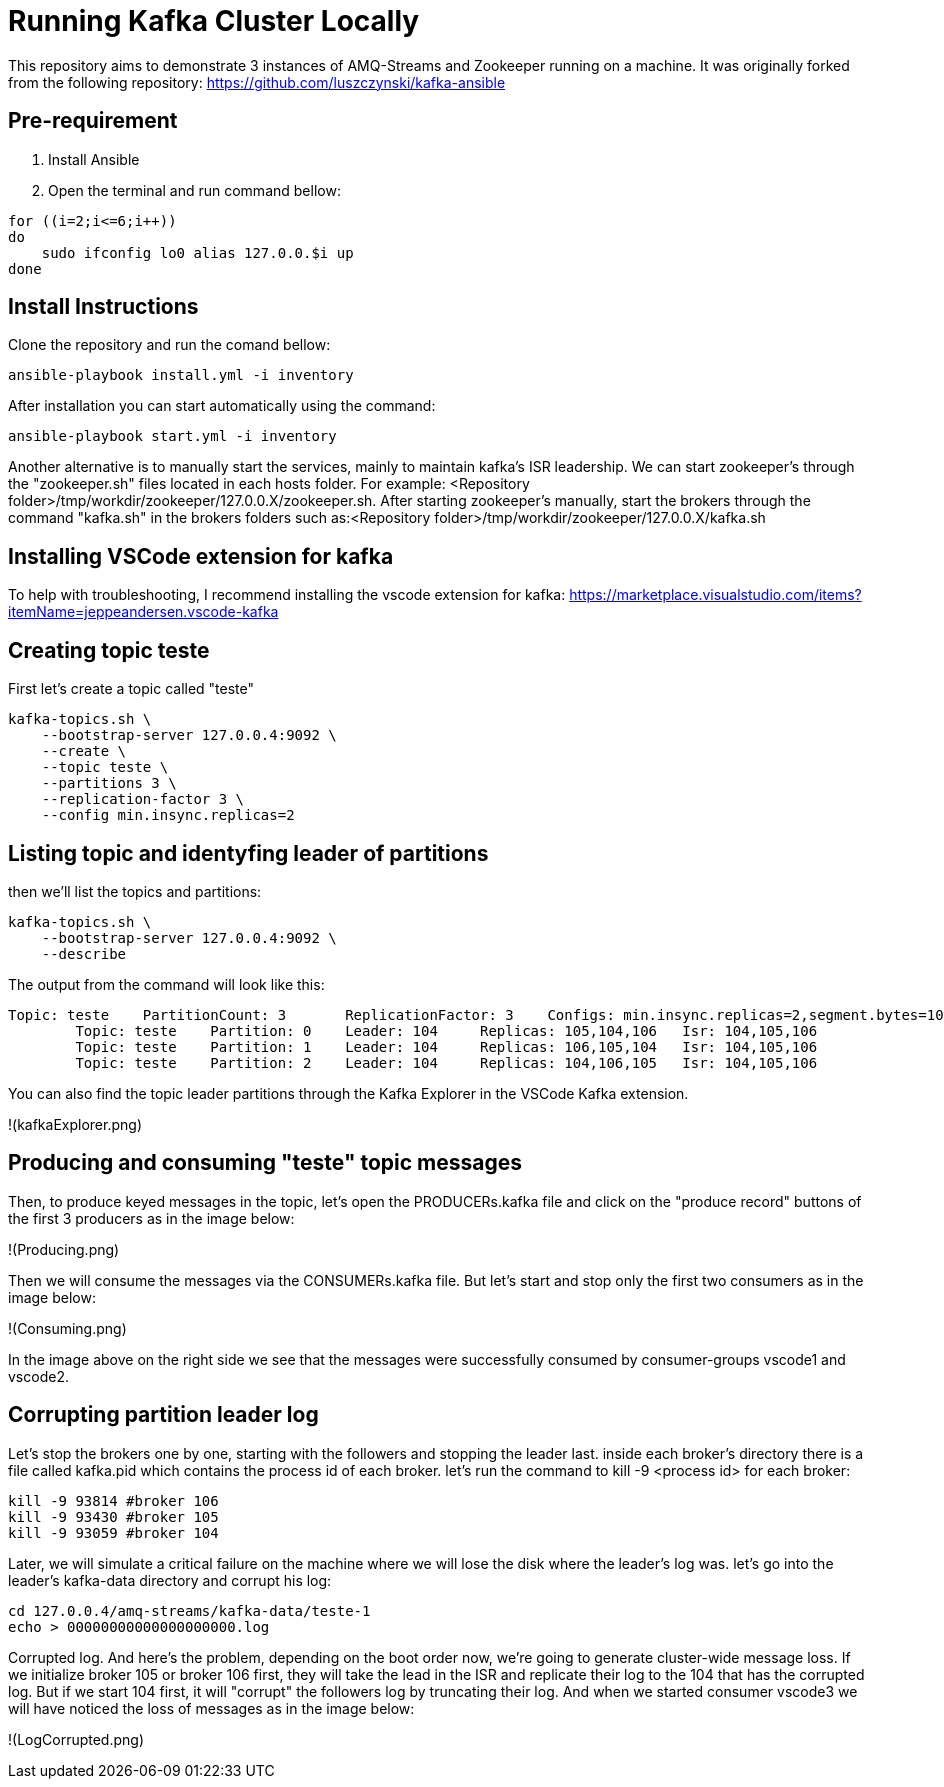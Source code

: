 = Running Kafka Cluster Locally

This repository aims to demonstrate 3 instances of AMQ-Streams and Zookeeper running on a machine. It was originally forked from the following repository:
https://github.com/luszczynski/kafka-ansible


== Pre-requirement

1. Install Ansible

2. Open the terminal and run command bellow:

[source,bash]
----
for ((i=2;i<=6;i++))
do
    sudo ifconfig lo0 alias 127.0.0.$i up
done
----

== Install Instructions

Clone the repository and run the comand bellow:
[source,bash]
----
ansible-playbook install.yml -i inventory  
----

After installation you can start automatically using the command:
[source,bash]
----
ansible-playbook start.yml -i inventory  
----
Another alternative is to manually start the services, mainly to maintain kafka's ISR leadership. We can start zookeeper's through the "zookeeper.sh" files located in each hosts folder. For example: <Repository folder>/tmp/workdir/zookeeper/127.0.0.X/zookeeper.sh.
After starting zookeeper's manually, start the brokers through the command "kafka.sh" in the brokers folders such as:<Repository folder>/tmp/workdir/zookeeper/127.0.0.X/kafka.sh

== Installing VSCode extension for kafka
To help with troubleshooting, I recommend installing the vscode extension for kafka: 
<https://marketplace.visualstudio.com/items?itemName=jeppeandersen.vscode-kafka>

== Creating topic teste

First let's create a topic called "teste"

[source,bash]
----
kafka-topics.sh \
    --bootstrap-server 127.0.0.4:9092 \
    --create \
    --topic teste \
    --partitions 3 \
    --replication-factor 3 \
    --config min.insync.replicas=2
----
 
== Listing topic and identyfing leader of partitions 

then we'll list the topics and partitions:

[source,bash]
----
kafka-topics.sh \
    --bootstrap-server 127.0.0.4:9092 \
    --describe
----
The output from the command will look like this:
----
Topic: teste    PartitionCount: 3       ReplicationFactor: 3    Configs: min.insync.replicas=2,segment.bytes=1073741824
        Topic: teste    Partition: 0    Leader: 104     Replicas: 105,104,106   Isr: 104,105,106
        Topic: teste    Partition: 1    Leader: 104     Replicas: 106,105,104   Isr: 104,105,106
        Topic: teste    Partition: 2    Leader: 104     Replicas: 104,106,105   Isr: 104,105,106
----
You can also find the topic leader partitions through the Kafka Explorer in the VSCode Kafka extension.

!(kafkaExplorer.png)

== Producing and consuming "teste" topic messages

Then, to produce keyed messages in the topic, let's open the PRODUCERs.kafka file and click on the "produce record" buttons of the first 3 producers as in the image below:

!(Producing.png)

Then we will consume the messages via the CONSUMERs.kafka file. But let's start and stop only the first two consumers as in the image below:

!(Consuming.png)

In the image above on the right side we see that the messages were successfully consumed by consumer-groups vscode1 and vscode2.

== Corrupting partition leader log

Let's stop the brokers one by one, starting with the followers and stopping the leader last. inside each broker's directory there is a file called kafka.pid which contains the process id of each broker. let's run the command to kill -9 <process id> for each broker:
[source, bash]
----
kill -9 93814 #broker 106
kill -9 93430 #broker 105
kill -9 93059 #broker 104
----

Later, we will simulate a critical failure on the machine where we will lose the disk where the leader's log was. let's go into the leader's kafka-data directory and corrupt his log:

[source, bash]
----
cd 127.0.0.4/amq-streams/kafka-data/teste-1
echo > 00000000000000000000.log 
----

Corrupted log. And here's the problem, depending on the boot order now, we're going to generate cluster-wide message loss. If we initialize broker 105 or broker 106 first, they will take the lead in the ISR and replicate their log to the 104 that has the corrupted log.
But if we start 104 first, it will "corrupt" the followers log by truncating their log. And when we started consumer vscode3 we will have noticed the loss of messages as in the image below: 

!(LogCorrupted.png)